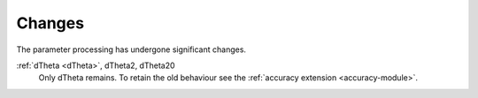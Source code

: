 =======
Changes
=======

The parameter processing has undergone significant changes.

.. index::
   single: parameters ; dTheta
   single: parameters ; dTheta2
   single: parameters ; dTheta20

:ref:`dTheta <dTheta>`, dTheta2, dTheta20
  Only dTheta remains. To retain the old behaviour see the :ref:`accuracy extension <accuracy-module>`.

